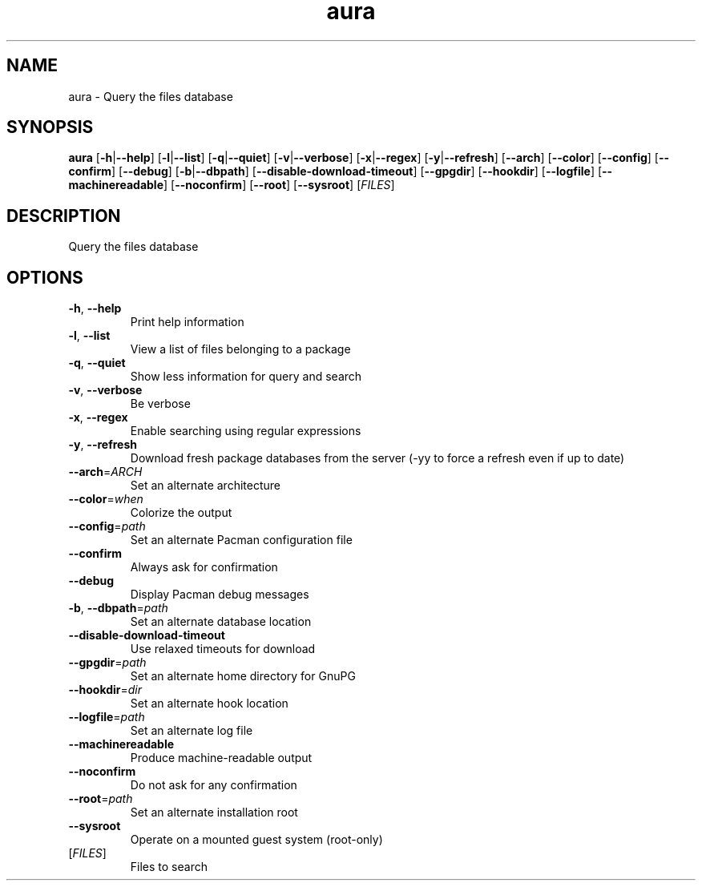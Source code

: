 .ie \n(.g .ds Aq \(aq
.el .ds Aq '
.TH aura 1  "aura " 
.SH NAME
aura \- Query the files database
.SH SYNOPSIS
\fBaura\fR [\fB\-h\fR|\fB\-\-help\fR] [\fB\-l\fR|\fB\-\-list\fR] [\fB\-q\fR|\fB\-\-quiet\fR] [\fB\-v\fR|\fB\-\-verbose\fR] [\fB\-x\fR|\fB\-\-regex\fR] [\fB\-y\fR|\fB\-\-refresh\fR] [\fB\-\-arch\fR] [\fB\-\-color\fR] [\fB\-\-config\fR] [\fB\-\-confirm\fR] [\fB\-\-debug\fR] [\fB\-b\fR|\fB\-\-dbpath\fR] [\fB\-\-disable\-download\-timeout\fR] [\fB\-\-gpgdir\fR] [\fB\-\-hookdir\fR] [\fB\-\-logfile\fR] [\fB\-\-machinereadable\fR] [\fB\-\-noconfirm\fR] [\fB\-\-root\fR] [\fB\-\-sysroot\fR] [\fIFILES\fR] 
.SH DESCRIPTION
Query the files database
.SH OPTIONS
.TP
\fB\-h\fR, \fB\-\-help\fR
Print help information
.TP
\fB\-l\fR, \fB\-\-list\fR
View a list of files belonging to a package
.TP
\fB\-q\fR, \fB\-\-quiet\fR
Show less information for query and search
.TP
\fB\-v\fR, \fB\-\-verbose\fR
Be verbose
.TP
\fB\-x\fR, \fB\-\-regex\fR
Enable searching using regular expressions
.TP
\fB\-y\fR, \fB\-\-refresh\fR
Download fresh package databases from the server (\-yy to force a refresh even if up to date)
.TP
\fB\-\-arch\fR=\fIARCH\fR
Set an alternate architecture
.TP
\fB\-\-color\fR=\fIwhen\fR
Colorize the output
.TP
\fB\-\-config\fR=\fIpath\fR
Set an alternate Pacman configuration file
.TP
\fB\-\-confirm\fR
Always ask for confirmation
.TP
\fB\-\-debug\fR
Display Pacman debug messages
.TP
\fB\-b\fR, \fB\-\-dbpath\fR=\fIpath\fR
Set an alternate database location
.TP
\fB\-\-disable\-download\-timeout\fR
Use relaxed timeouts for download
.TP
\fB\-\-gpgdir\fR=\fIpath\fR
Set an alternate home directory for GnuPG
.TP
\fB\-\-hookdir\fR=\fIdir\fR
Set an alternate hook location
.TP
\fB\-\-logfile\fR=\fIpath\fR
Set an alternate log file
.TP
\fB\-\-machinereadable\fR
Produce machine\-readable output
.TP
\fB\-\-noconfirm\fR
Do not ask for any confirmation
.TP
\fB\-\-root\fR=\fIpath\fR
Set an alternate installation root
.TP
\fB\-\-sysroot\fR
Operate on a mounted guest system (root\-only)
.TP
[\fIFILES\fR]
Files to search
